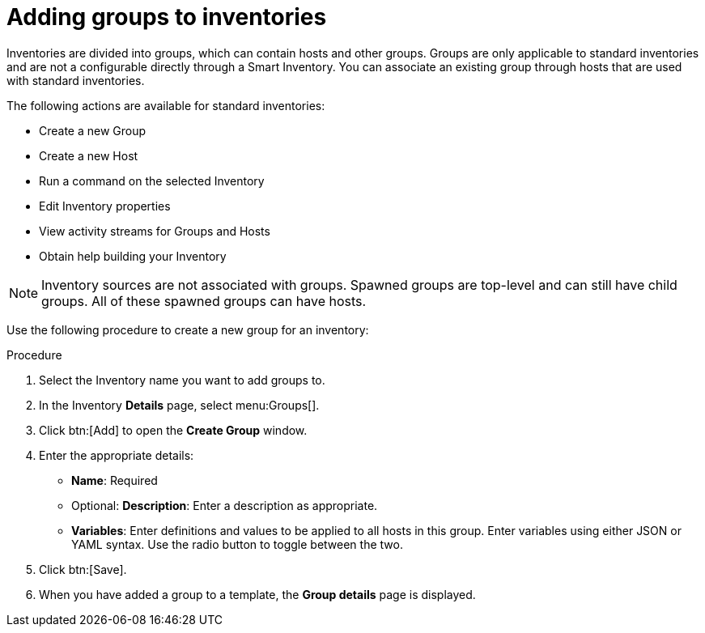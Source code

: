 [id="proc-controller-add-groups"]

= Adding groups to inventories

Inventories are divided into groups, which can contain hosts and other groups. 
Groups are only applicable to standard inventories and are not a configurable directly through a Smart Inventory. 
You can associate an existing group through hosts that are used with standard inventories. 

The following actions are available for standard inventories:

* Create a new Group
* Create a new Host
* Run a command on the selected Inventory
* Edit Inventory properties
* View activity streams for Groups and Hosts
* Obtain help building your Inventory

[NOTE]
====
Inventory sources are not associated with groups. 
Spawned groups are top-level and can still have child groups. 
All of these spawned groups can have hosts.
====

Use the following procedure to create a new group for an inventory:

.Procedure
. Select the Inventory name you want to add groups to.
. In the Inventory *Details* page, select menu:Groups[].
. Click btn:[Add] to open the *Create Group* window.
//+
//image:inventories-add-group-new.png[Inventories_manage_group_add]

. Enter the appropriate details:

* *Name*: Required
* Optional: *Description*: Enter a description as appropriate.
* *Variables*: Enter definitions and values to be applied to all hosts in this group. 
Enter variables using either JSON or YAML syntax. 
Use the radio button to toggle between the two.
. Click btn:[Save].
. When you have added a group to a template, the *Group details* page is displayed. 

